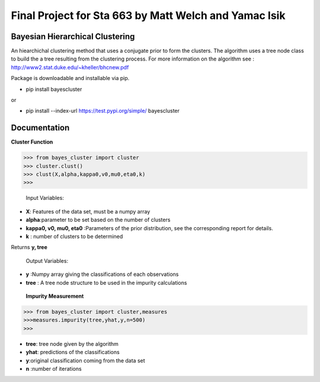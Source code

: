=======
Final Project for Sta 663  by Matt Welch and Yamac Isik
=======


Bayesian Hierarchical Clustering
---------------------
An hiearchichal clustering method that uses a conjugate prior to form the clusters. The algorithm uses a tree node class to build the a tree resulting from the clustering process. 
For more information on the algorithm see : http://www2.stat.duke.edu/~kheller/bhcnew.pdf

Package is downloadable and installable via pip. 

- pip install bayescluster

or

- pip install --index-url https://test.pypi.org/simple/ bayescluster

Documentation
---------------------

**Cluster Function**

.. code-block:: python
>>> from bayes_cluster import cluster
>>> cluster.clust()
>>> clust(X,alpha,kappa0,v0,mu0,eta0,k)
>>>
  


 Input Variables:

- **X**: Features of the data set, must be a numpy array

- **alpha**:parameter to be set based on the number of clusters

- **kappa0, v0, mu0, eta0** :Parameters of the prior distribution, see the corresponding report for details.

- **k** : number of clusters to be determined

Returns **y, tree** 

 Output Variables:
- **y** :Numpy array giving the classifications of each observations

- **tree** : A tree node structure to be used in the impurity calculations


 **Impurity Measurement**
 
.. code-block:: python

  >>> from bayes_cluster import cluster,measures
  >>>measures.impurity(tree,yhat,y,n=500)
  >>>

- **tree**: tree node given by the algorithm

- **yhat**: predictions of the classifications

- **y**:original classification coming from the data set

- **n** :number of iterations







